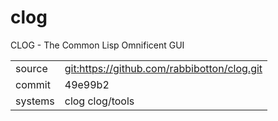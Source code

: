 * clog

CLOG - The Common Lisp Omnificent GUI

|---------+---------------------------------------------|
| source  | git:https://github.com/rabbibotton/clog.git |
| commit  | 49e99b2                                     |
| systems | clog clog/tools                             |
|---------+---------------------------------------------|
